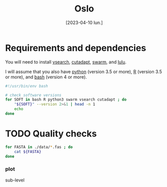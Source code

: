 #+TITLE: Oslo
#+DATE:[2023-04-10 lun.]
#+LANGUAGE: en
#+PROPERTY: header-args  :tangle yes
#+PROPERTY: header-args+ :tangle-mode (identity #o755)
#+PROPERTY: header-args+ :no-expand


* Requirements and dependencies

You will need to install [[https://github.com/torognes/vsearch][vsearch]], [[https://github.com/marcelm/cutadapt/][cutadapt]], [[https://github.com/torognes/swarm][swarm]], and [[https://github.com/tobiasgf/lulu][lulu]].

I will assume that you also have [[https://www.python.org/][python]] (version 3.5 or more), [[https://cran.r-project.org/][R]]
(version 3.5 or more), and [[https://www.gnu.org/software/bash/][bash]] (version 4 or more).

#+BEGIN_SRC sh
  #!/usr/bin/env bash

  # check software versions
  for SOFT in bash R python3 swarm vsearch cutadapt ; do
      "${SOFT}" --version 2>&1 | head -n 1
      echo
  done
#+END_SRC

* TODO Quality checks

#+BEGIN_SRC sh
  for FASTA in ./data/*.fas ; do
      cat ${FASTA}
  done
#+END_SRC

*** plot

sub-level
